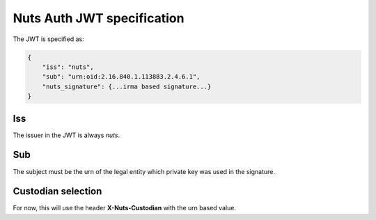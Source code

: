 .. _nuts-auth-jwt-token:

Nuts Auth JWT specification
===========================

The JWT is specified as:

.. code-block:: json

    {
        "iss": "nuts",
        "sub": "urn:oid:2.16.840.1.113883.2.4.6.1",
        "nuts_signature": {...irma based signature...}
    }

Iss
---
The issuer in the JWT is always *nuts*.

Sub
---
The subject must be the urn of the legal entity which private key was used in the signature.

Custodian selection
-------------------

For now, this will use the header **X-Nuts-Custodian** with the urn based value.

